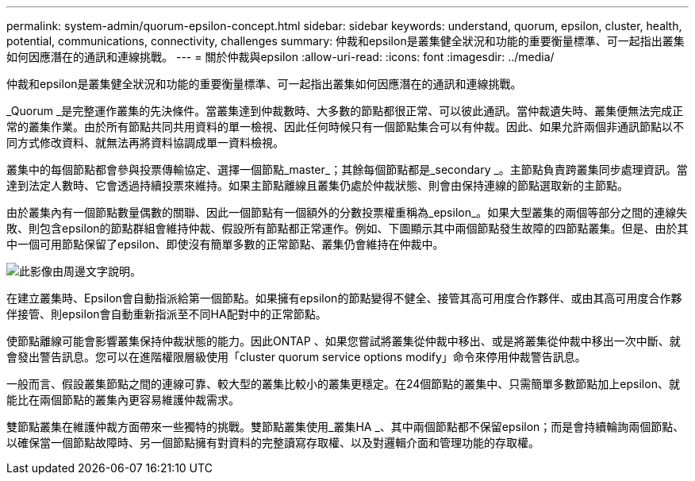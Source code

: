 ---
permalink: system-admin/quorum-epsilon-concept.html 
sidebar: sidebar 
keywords: understand, quorum, epsilon, cluster, health, potential, communications, connectivity, challenges 
summary: 仲裁和epsilon是叢集健全狀況和功能的重要衡量標準、可一起指出叢集如何因應潛在的通訊和連線挑戰。 
---
= 關於仲裁與epsilon
:allow-uri-read: 
:icons: font
:imagesdir: ../media/


[role="lead"]
仲裁和epsilon是叢集健全狀況和功能的重要衡量標準、可一起指出叢集如何因應潛在的通訊和連線挑戰。

_Quorum _是完整運作叢集的先決條件。當叢集達到仲裁數時、大多數的節點都很正常、可以彼此通訊。當仲裁遺失時、叢集便無法完成正常的叢集作業。由於所有節點共同共用資料的單一檢視、因此任何時候只有一個節點集合可以有仲裁。因此、如果允許兩個非通訊節點以不同方式修改資料、就無法再將資料協調成單一資料檢視。

叢集中的每個節點都會參與投票傳輸協定、選擇一個節點_master_；其餘每個節點都是_secondary _。主節點負責跨叢集同步處理資訊。當達到法定人數時、它會透過持續投票來維持。如果主節點離線且叢集仍處於仲裁狀態、則會由保持連線的節點選取新的主節點。

由於叢集內有一個節點數量偶數的關聯、因此一個節點有一個額外的分數投票權重稱為_epsilon_。如果大型叢集的兩個等部分之間的連線失敗、則包含epsilon的節點群組會維持仲裁、假設所有節點都正常運作。例如、下圖顯示其中兩個節點發生故障的四節點叢集。但是、由於其中一個可用節點保留了epsilon、即使沒有簡單多數的正常節點、叢集仍會維持在仲裁中。

image::../media/epsilon-preserving-quorum.gif[此影像由周邊文字說明。]

在建立叢集時、Epsilon會自動指派給第一個節點。如果擁有epsilon的節點變得不健全、接管其高可用度合作夥伴、或由其高可用度合作夥伴接管、則epsilon會自動重新指派至不同HA配對中的正常節點。

使節點離線可能會影響叢集保持仲裁狀態的能力。因此ONTAP 、如果您嘗試將叢集從仲裁中移出、或是將叢集從仲裁中移出一次中斷、就會發出警告訊息。您可以在進階權限層級使用「cluster quorum service options modify」命令來停用仲裁警告訊息。

一般而言、假設叢集節點之間的連線可靠、較大型的叢集比較小的叢集更穩定。在24個節點的叢集中、只需簡單多數節點加上epsilon、就能比在兩個節點的叢集內更容易維護仲裁需求。

雙節點叢集在維護仲裁方面帶來一些獨特的挑戰。雙節點叢集使用_叢集HA _、其中兩個節點都不保留epsilon；而是會持續輪詢兩個節點、以確保當一個節點故障時、另一個節點擁有對資料的完整讀寫存取權、以及對邏輯介面和管理功能的存取權。
